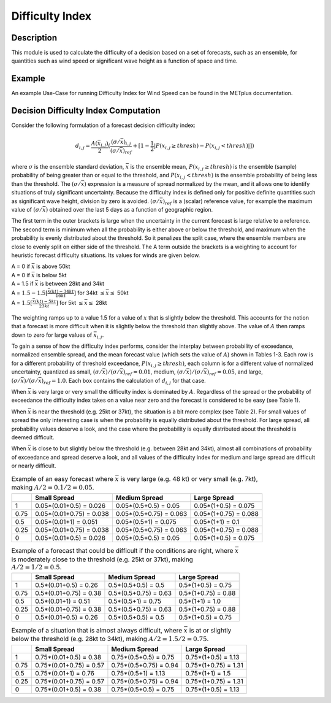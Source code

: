 ****************
Difficulty Index
****************

Description
===========

This module is used to calculate the difficulty of a decision based on a set of forecasts, 
such as an ensemble, for quantities such as wind speed or significant wave height as a 
function of space and time.

Example
=======

An example Use-Case for running Difficulty Index for Wind Speed can be found in the METplus 
documentation.

Decision Difficulty Index Computation
=====================================

Consider the following formulation of a forecast decision difficulty index:

  .. math :: d_{i,j} = \frac{A(\bar{x}_{i,j})}{2}(\frac{(\sigma/\bar{x})_{i,j}}{(\sigma/\bar{x})_{ref}}+[1-\frac{1}{2}|P(x_{i,j}\geq thresh)-P(x_{i,j}<thresh)|])

where :math:`\sigma` is the ensemble standard deviation, :math:`\bar{x}` is the ensemble mean, 
:math:`P(x_{i,j}\geq thresh)` is the ensemble (sample) probability of being greater than or equal 
to the threshold, and  :math:`P(x_{i,j}<thresh)` is the ensemble probability of being less than 
the threshold. The :math:`(\sigma/\bar{x})` expression is a measure of spread normalized by the 
mean, and it allows one to identify situations of truly significant uncertainty. Because the 
difficulty index is defined only for positive definite quantities such as significant wave height, 
division by zero is avoided. :math:`(\sigma/\bar{x})_{ref}` is a (scalar) reference value, for 
example the maximum value of :math:`(\sigma/\bar{x})` obtained over the last 5 days as a function 
of geographic region.

The first term in the outer brackets is large when the uncertainty in the current forecast is 
large relative to a reference. The second term is minimum when all the probability is either 
above or below the threshold, and maximum when the probability is evenly distributed about the 
threshold. So it penalizes the split case, where the ensemble members are close to evenly split on 
either side of the threshold. The A term outside the brackets is a weighting to account for 
heuristic forecast difficulty situations. Its values for winds are given below.

| A = 0 if :math:`\bar{x}` is above 50kt
| A = 0 if :math:`\bar{x}` is below 5kt
| A = 1.5 if :math:`\bar{x}` is between 28kt and 34kt
| A = :math:`1.5 - 1.5[\frac{\bar{x}(kt)-34kt}{16kt}]` for 34kt :math:`\leq\bar{x}\leq` 50kt
| A = :math:`1.5[\frac{\bar{x}(kt)-5kt}{23kt}]` for 5kt :math:`\leq\bar{x}\leq` 28kt

  .. image:: figure/weighting_wind_speed_difficulty_index.png

The weighting ramps up to a value 1.5 for a value of :math:`x` that is slightly below the threshold. 
This accounts for the notion that a forecast is more difficult when it is slightly below the threshold 
than slightly above. The value of :math:`A` then ramps down to zero for large values of 
:math:`\bar{x}_{i,j}`.

To gain a sense of how the difficulty index performs, consider the interplay between probability of 
exceedance, normalized ensemble spread, and the mean forecast value (which sets the value of 
:math:`A`) shown in Tables 1-3. Each row is for a different probability of threshold exceedance, 
:math:`P(x_{i,j} \geq thresh)`, each column is for a different value of normalized uncertainty, 
quantized as small, :math:`(\sigma/\bar{x})/(\sigma/\bar{x})_{ref}=0.01`, medium, 
:math:`(\sigma/\bar{x})/(\sigma/\bar{x})_{ref}=0.05`, and large, 
:math:`(\sigma/\bar{x})/(\sigma/\bar{x})_{ref}=1.0`. Each box contains the calculation of 
:math:`d_{i,j}` for that case.

When :math:`\bar{x}` is very large or very small the difficulty index is dominated by :math:`A`. 
Regardless of the spread or the probability of exceedance the difficulty index takes on a value near 
zero and the forecast is considered to be easy (see Table 1).

When :math:`\bar{x}` is near the threshold (e.g. 25kt or 37kt), the situation is a bit more complex 
(see Table 2). For small values of spread the only interesting case is when the probability is 
equally distributed about the threshold. For large spread, all probability values deserve a look, and 
the case where the probability is equally distributed about the threshold is deemed difficult.

When :math:`\bar{x}` is close to but slightly below the threshold (e.g. between 28kt and 34kt), 
almost all combinations of probability of exceedance and spread deserve a look, and all values of the 
difficulty index for medium and large spread are difficult or nearly difficult.

.. list-table:: Example of an easy forecast where :math:`\bar{x}` is very large (e.g. 48 kt) or very small (e.g. 7kt), making :math:`A/2=0.1/2=0.05`.
  :widths: auto
  :header-rows: 1

  * - 
    - Small Spread
    - Medium Spread
    - Large Spread
  * - 1
    - 0.05*(0.01+0.5) = 0.026
    - 0.05*(0.5+0.5) = 0.05
    - 0.05*(1+0.5) = 0.075
  * - 0.75
    - 0.05*(0.01+0.75) = 0.038
    - 0.05*(0.5+0.75) = 0.063
    - 0.05*(1+0.75) = 0.088
  * - 0.5
    - 0.05*(0.01+1) = 0.051
    - 0.05*(0.5+1) = 0.075
    - 0.05*(1+1) = 0.1
  * - 0.25
    - 0.05*(0.01+0.75) = 0.038
    - 0.05*(0.5+0.75) = 0.063
    - 0.05*(1+0.75) = 0.088
  * - 0
    - 0.05*(0.01+0.5) = 0.026
    - 0.05*(0.5+0.5) = 0.05
    - 0.05*(1+0.5) = 0.075

.. list-table:: Example of a forecast that could be difficult if the conditions are right, where :math:`\bar{x}` is moderately close to the threshold (e.g. 25kt or 37kt), making :math:`A/2=1/2=0.5`.
  :widths: auto
  :header-rows: 1

  * - 
    - Small Spread
    - Medium Spread
    - Large Spread
  * - 1
    - 0.5*(0.01+0.5) = 0.26
    - 0.5*(0.5+0.5) = 0.5
    - 0.5*(1+0.5) = 0.75
  * - 0.75
    - 0.5*(0.01+0.75) = 0.38
    - 0.5*(0.5+0.75) = 0.63
    - 0.5*(1+0.75) = 0.88
  * - 0.5
    - 0.5*(0.01+1) = 0.51
    - 0.5*(0.5+1) = 0.75
    - 0.5*(1+1) = 1.0
  * - 0.25
    - 0.5*(0.01+0.75) = 0.38
    - 0.5*(0.5+0.75) = 0.63
    - 0.5*(1+0.75) = 0.88
  * - 0
    - 0.5*(0.01+0.5) = 0.26
    - 0.5*(0.5+0.5) = 0.5
    - 0.5*(1+0.5) = 0.75

.. list-table:: Example of a situation that is almost always difficult, where :math:`\bar{x}` is at or slightly below the threshold (e.g. 28kt to 34kt), making :math:`A/2=1.5/2=0.75`.
  :widths: auto
  :header-rows: 1

  * - 
    - Small Spread
    - Medium Spread
    - Large Spread
  * - 1
    - 0.75*(0.01+0.5) = 0.38
    - 0.75*(0.5+0.5) = 0.75
    - 0.75*(1+0.5) = 1.13
  * - 0.75
    - 0.75*(0.01+0.75) = 0.57
    - 0.75*(0.5+0.75) = 0.94
    - 0.75*(1+0.75) = 1.31
  * - 0.5
    - 0.75*(0.01+1) = 0.76
    - 0.75*(0.5+1) = 1.13
    - 0.75*(1+1) = 1.5
  * - 0.25
    - 0.75*(0.01+0.75) = 0.57
    - 0.75*(0.5+0.75) = 0.94
    - 0.75*(1+0.75) = 1.31
  * - 0
    - 0.75*(0.01+0.5) = 0.38
    - 0.75*(0.5+0.5) = 0.75
    - 0.75*(1+0.5) = 1.13
